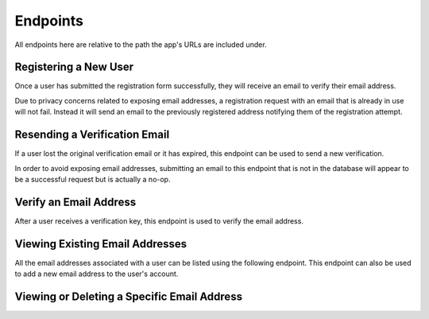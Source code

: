 =========
Endpoints
=========

All endpoints here are relative to the path the app's URLs are included under.


Registering a New User
======================

Once a user has submitted the registration form successfully, they will receive an email to verify their email address.

Due to privacy concerns related to exposing email addresses, a registration request with an email that is already in use will not fail. Instead it will send an email to the previously registered address notifying them of the registration attempt.

.. http:post:: /register/

    :<json string <User.USERNAME_FIELD>: The user's username.
    :<json string email: The user's email address.
    :<json string password: The user's password.

    :>json string <User.USERNAME_FIELD>: The username the user was created with.
    :>json string email: The email address the verification email was sent to.

    :status 201: The request was successful and an email has been sent to the provded address.
    :status 400: An invalid request was made. Check the response data for details.


Resending a Verification Email
==============================

If a user lost the original verification email or it has expired, this endpoint can be used to send a new verification.

In order to avoid exposing email addresses, submitting an email to this endpoint that is not in the database will appear to be a successful request but is actually a no-op.

.. http:post:: /resend-verification/

    :<json string email: The address to resend a verification email to.

    :>json string email: The address the new verification email was sent to.

    :status 200: The request was succesful.
    :status 400: An invalid request was made. Check the response data for details.


Verify an Email Address
=======================

After a user receives a verification key, this endpoint is used to verify the
email address.

.. http:post:: /verify-email/

    :<json string key: The verification key the user received.
    :<json string password: The user's password.

    :>json string email: The email address that was verified.

    :status 200: The returned email was successfully verified.
    :status 400: An invalid request was made. Check the response data for details.


Viewing Existing Email Addresses
================================

All the email addresses associated with a user can be listed using the following endpoint. This endpoint can also be used to add a new email address to the user's account.

.. http:get:: /emails/

    List the email addresses associated with the requesting user.

    :>jsonarr int id: The ID that uniquely identifies the email address.
    :>jsonarr string created_at: A timestamp identifying when the email address was added by the user.
    :>jsonarr string email: The email's actual address.
    :>jsonarr boolean is_verified: A boolean indicating if the email address has been verified.

.. http:post:: /emails/

    Add a new email address for the requesting user.

    :<json string email: The address of the email to add.

    :>json int id: The ID that uniquely identifies the email address.
    :>json string created_at: A timestamp identifying when the email address was added by the user.
    :>json string email: The email's actual address.
    :>json boolean is_verified: A boolean indicating if the email address has been verified.


Viewing or Deleting a Specific Email Address
============================================

.. http:get:: /emails/(int:id)/

    Retrieve information about a specific email address.

    :param int id: The unique ID of the email address to retrieve.

    :>json int id: The ID that uniquely identifies the email address.
    :>json string created_at: A timestamp identifying when the email address was added by the user.
    :>json string email: The email's actual address.
    :>json boolean is_verified: A boolean indicating if the email address has been verified.

    :status 200: The email address was successfully retrieved.
    :status 404: There is no email address with the provided `id` accessible to the requesting user.

.. http:delete:: /emails/(int:id)/

    Delete the email address with the specified `id`.

    :param int id: The unique ID of the email address to delete.

    :status 204: The email address was successfully deleted.
    :status 404: There is no email address with the provided `id` accessible to the requesting user.
